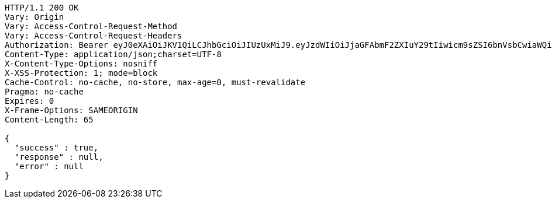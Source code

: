 [source,http,options="nowrap"]
----
HTTP/1.1 200 OK
Vary: Origin
Vary: Access-Control-Request-Method
Vary: Access-Control-Request-Headers
Authorization: Bearer eyJ0eXAiOiJKV1QiLCJhbGciOiJIUzUxMiJ9.eyJzdWIiOiJjaGFAbmF2ZXIuY29tIiwicm9sZSI6bnVsbCwiaWQiOjMsImV4cCI6MTY5MTI1NTc4M30.Mx9FOJmhEsnU0z0dRVqAjE-1FrWf8ZzljrByJwagE9sSZV6uicWMNR6a9p73Qwi_t8PGawB-Ciu0cZ3HxOezvA
Content-Type: application/json;charset=UTF-8
X-Content-Type-Options: nosniff
X-XSS-Protection: 1; mode=block
Cache-Control: no-cache, no-store, max-age=0, must-revalidate
Pragma: no-cache
Expires: 0
X-Frame-Options: SAMEORIGIN
Content-Length: 65

{
  "success" : true,
  "response" : null,
  "error" : null
}
----